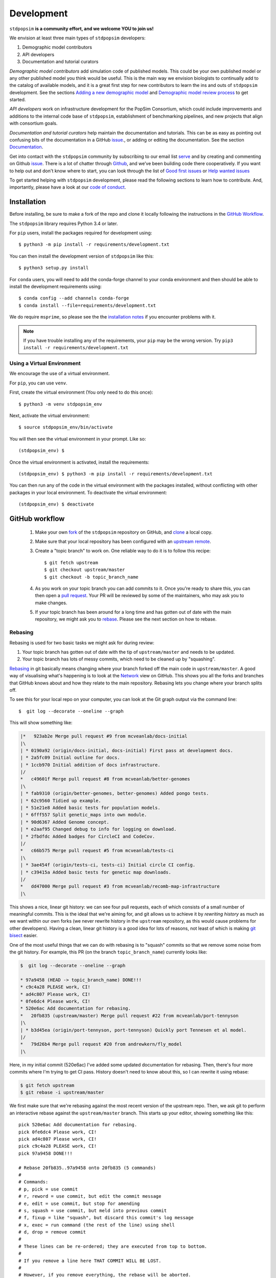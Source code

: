 .. _sec_development:

===========
Development
===========

``stdpopsim`` **is a community effort, and we welcome YOU to join us!**

We envision at least three main types of ``stdpopsim`` developers:

1. Demographic model contributors
2. API developers
3. Documentation and tutorial curators

`Demographic model contributors` add simulation code of published models.
This could be your own published model or any other published model you think
would be useful. This is the main way we envision biologists to continually add
to the catalog of available models, and it is a great first step for new
contributors to learn the ins and outs of ``stdpopsim`` development. See the
sections `Adding a new demographic model`_ and
`Demographic model review process`_ to get started.

`API developers` work on infrastructure development for the PopSim Consortium,
which could include improvements and additions to the internal code base of
``stdpopsim``, establishment of benchmarking pipelines,
and new projects that align with consortium goals.

`Documentation and tutorial curators` help maintain the documentation and tutorials.
This can be as easy as pointing out confusing bits of the documentation in a
GitHub `issue <http://github.com/popgensims/stdpopsim/issues>`_., or adding or editing
the documentation. See the section `Documentation`_.

Get into contact with the ``stdpopsim`` community by subscribing to our email list
`serve <https://lists.uoregon.edu/mailman/listinfo/popgen_benchmark>`_
and by creating and commenting on
Github `issue <http://github.com/popgensims/stdpopsim/issues>`_.
There is a lot of chatter through
`Github <http://github.com/popgensims/stdpopsim>`_, and we’ve been building code
there cooperatively.
If you want to help out and don't know where to start, you can look through the
list of
`Good first issues
<https://github.com/popgensims/stdpopsim/issues?q=is%3Aopen+is%3Aissue+label%3A%22
good+first+issue%22>`_
or
`Help wanted issues
<https://github.com/popgensims/stdpopsim/issues?q=is%3Aopen+is%3Aissue+label%3A%22
help+wanted%22>`_


To get started helping with ``stdpopsim`` development, please read the
following sections to learn how to contribute.
And, importantly, please have a look at our
`code of conduct <https://github.com/popsim-consortium/stdpopsim/blob/master/CODE_OF_CONDUCT.md>`_.

.. _sec_development_installation:

************
Installation
************

Before installing, be sure to make a fork of the repo and clone it locally
following the instructions in the `GitHub Workflow`_.

The ``stdpopsim`` library requires Python 3.4 or later.

For ``pip`` users, install the packages required for development using::

    $ python3 -m pip install -r requirements/development.txt

You can then install the development version of ``stdpopsim`` like this::

    $ python3 setup.py install

For ``conda`` users, you will need to add the conda-forge channel to your conda
environment and then should be able to install the development requirements using::

    $ conda config --add channels conda-forge
    $ conda install --file=requirements/development.txt


We do require ``msprime``, so please see the the `installation notes
<https://msprime.readthedocs.io/en/stable/installation.html>`_ if you
encounter problems with it.

.. Note:: If you have trouble installing any of the requirements, your ``pip`` may be the wrong version.
    Try ``pip3 install -r requirements/development.txt``

---------------------------
Using a Virtual Environment
---------------------------

We encourage the use of a virtual environment.

For ``pip``, you can use ``venv``.

First, create the virtual environment (You only need to do this once)::

    $ python3 -m venv stdpopsim_env

Next, activate the virtual environment::

    $ source stdpopsim_env/bin/activate

You will then see the virtual environment in your prompt. Like so::

    (stdpopsim_env) $

Once the virtual environment is activated, install the requirements::

    (stdpopsim_env) $ python3 -m pip install -r requirements/development.txt

You can then run any of the code in the virtual environment with the packages installed,
without conflicting with other packages in your local environment.
To deactivate the virtual environment::

    (stdpopsim_env) $ deactivate


***************
GitHub workflow
***************

    1. Make your own `fork <https://help.github.com/articles/fork-a-repo/>`_
       of the ``stdpopsim`` repository on GitHub, and
       `clone <https://help.github.com/articles/cloning-a-repository/>`_
       a local copy.
    2. Make sure that your local repository has been configured with an
       `upstream remote <https://help.github.com/articles/configuring-a-remote-for-a-fork/>`_.
    3. Create a "topic branch" to work on. One reliable way to do it
       is to follow this recipe::

        $ git fetch upstream
        $ git checkout upstream/master
        $ git checkout -b topic_branch_name

    4. As you work on your topic branch you can add commits to it. Once you're
       ready to share this, you can then open a `pull request
       <https://help.github.com/articles/about-pull-requests/>`__. Your PR will
       be reviewed by some of the maintainers, who may ask you to make changes.
    5. If your topic branch has been around for a long time and has gotten
       out of date with the main repository, we might ask you to
       `rebase <https://help.github.com/articles/about-git-rebase/>`_. Please
       see the next section on how to rebase.

--------
Rebasing
--------

Rebasing is used for two basic tasks we might ask for during review:

1. Your topic branch has gotten out of date with the tip of ``upstream/master``
   and needs to be updated.
2. Your topic branch has lots of messy commits, which need to be cleaned up
   by "squashing".

`Rebasing <https://help.github.com/articles/about-git-rebase/>`_ in git
basically means changing where your branch forked off the main code
in ``upstream/master``. A good way of visualising what's happening is to
look at the `Network <https://github.com/popgensims/stdpopsim/network>`_ view on
GitHub. This shows you all the forks and branches that GitHub knows about
and how they relate to the main repository. Rebasing lets you change where
your branch splits off.

To see this for your local repo
on your computer, you can look at the Git graph output via the command line::

    $  git log --decorate --oneline --graph

This will show something like:

.. code-block:: none

    |*   923ab2e Merge pull request #9 from mcveanlab/docs-initial
    |\
    | * 0190a92 (origin/docs-initial, docs-initial) First pass at development docs.
    | * 2a5fc09 Initial outline for docs.
    | * 1ccb970 Initial addition of docs infrastructure.
    |/
    *   c49601f Merge pull request #8 from mcveanlab/better-genomes
    |\
    | * fab9310 (origin/better-genomes, better-genomes) Added pongo tests.
    | * 62c9560 Tidied up example.
    | * 51e21e8 Added basic tests for population models.
    | * 6fff557 Split genetic_maps into own module.
    | * 90d6367 Added Genome concept.
    | * e2aaf95 Changed debug to info for logging on download.
    | * 2fbdfdc Added badges for CircleCI and CodeCov.
    |/
    *   c66b575 Merge pull request #5 from mcveanlab/tests-ci
    |\
    | * 3ae454f (origin/tests-ci, tests-ci) Initial circle CI config.
    | * c39415a Added basic tests for genetic map downloads.
    |/
    *   dd47000 Merge pull request #3 from mcveanlab/recomb-map-infrastructure
    |\

This shows a nice, linear git history: we can see four pull requests, each of
which consists of a small number of meaningful commits. This is the ideal that
we're aiming for, and git allows us to achieve it by *rewriting history* as
much as we want within our own forks (we never rewrite history in the
``upstream`` repository, as this would cause problems for other developers).
Having a clean, linear git history is a good idea for lots of reasons, not
least of which is making `git bisect <https://git-scm.com/docs/git-bisect>`_
easier.

One of the most useful things that we can do with rebasing is to "squash" commits
so that we remove some noise from the git history. For example, this PR
(on the branch ``topic_branch_name``) currently looks like:

.. code-block:: none

    $  git log --decorate --oneline --graph

    * 97a9458 (HEAD -> topic_branch_name) DONE!!!
    * c9c4a28 PLEASE work, CI!
    * ad4c807 Please work, CI!
    * 0fe6dc4 Please work, CI!
    * 520e6ac Add documentation for rebasing.
    *   20fb835 (upstream/master) Merge pull request #22 from mcveanlab/port-tennyson
    |\
    | * b3d45ea (origin/port-tennyson, port-tennyson) Quickly port Tennesen et al model.
    |/
    *   79d26b4 Merge pull request #20 from andrewkern/fly_model
    |\

Here, in my initial commit (520e6ac) I've added some updated documentation for rebasing.
Then, there's four more commits where I'm trying
to get CI pass. History doesn't need to know about this, so I can rewrite it
using rebase:

.. code-block:: none

    $ git fetch upstream
    $ git rebase -i upstream/master

We first make sure that we're rebasing against the most recent version of the
upstream repo. Then, we ask git to perform an interactive rebase against
the ``upstream/master`` branch. This starts up your editor, showing something
like this::

    pick 520e6ac Add documentation for rebasing.
    pick 0fe6dc4 Please work, CI!
    pick ad4c807 Please work, CI!
    pick c9c4a28 PLEASE work, CI!
    pick 97a9458 DONE!!!

    # Rebase 20fb835..97a9458 onto 20fb835 (5 commands)
    #
    # Commands:
    # p, pick = use commit
    # r, reword = use commit, but edit the commit message
    # e, edit = use commit, but stop for amending
    # s, squash = use commit, but meld into previous commit
    # f, fixup = like "squash", but discard this commit's log message
    # x, exec = run command (the rest of the line) using shell
    # d, drop = remove commit
    #
    # These lines can be re-ordered; they are executed from top to bottom.
    #
    # If you remove a line here THAT COMMIT WILL BE LOST.
    #
    # However, if you remove everything, the rebase will be aborted.
    #
    # Note that empty commits are commented out

We want git to squash the last five commits, so we edit the rebase instructions
to look like:

.. code-block:: none

    pick 520e6ac Add documentation for rebasing.
    s 0fe6dc4 Please work, CI!
    s ad4c807 Please work, CI!
    s c9c4a28 PLEASE work, CI!
    s 97a9458 DONE!!!

    # Rebase 20fb835..97a9458 onto 20fb835 (5 commands)
    #
    # Commands:
    # p, pick = use commit
    # r, reword = use commit, but edit the commit message
    # e, edit = use commit, but stop for amending
    # s, squash = use commit, but meld into previous commit
    # f, fixup = like "squash", but discard this commit's log message
    # x, exec = run command (the rest of the line) using shell
    # d, drop = remove commit
    #
    # These lines can be re-ordered; they are executed from top to bottom.
    #
    # If you remove a line here THAT COMMIT WILL BE LOST.
    #
    # However, if you remove everything, the rebase will be aborted.
    #
    # Note that empty commits are commented out

After performing these edits, we then save and close. Git will try to do
the rebasing, and if successful will open another editor screen that
lets you edit the text of the commit message:

.. code-block:: none

    # This is a combination of 5 commits.
    # This is the 1st commit message:

    Add documentation for rebasing.

    # This is the commit message #2:

    Please work, CI!

    # This is the commit message #3:

    Please work, CI!

    # This is the commit message #4:

    PLEASE work, CI!

    # This is the commit message #5:

    DONE!!!

    # Please enter the commit message for your changes. Lines starting
    # with '#' will be ignored, and an empty message aborts the commit.
    #
    # Date:      Tue Mar 5 17:00:39 2019 +0000
    #
    # interactive rebase in progress; onto 20fb835
    # Last commands done (5 commands done):
    #    squash c9c4a28 PLEASE work, CI!
    #    squash 97a9458 DONE!!!
    # No commands remaining.
    # You are currently rebasing branch 'topic_branch_name' on '20fb835'.
    #
    # Changes to be committed:
    #       modified:   docs/development.rst
    #
    #

We don't care about the commit messages for the squashed commits, so we
delete them and end up with:

.. code-block:: none

    Add documentation for rebasing.

    # Please enter the commit message for your changes. Lines starting
    # with '#' will be ignored, and an empty message aborts the commit.
    #
    # Date:      Tue Mar 5 17:00:39 2019 +0000
    #
    # interactive rebase in progress; onto 20fb835
    # Last commands done (5 commands done):
    #    squash c9c4a28 PLEASE work, CI!
    #    squash 97a9458 DONE!!!
    # No commands remaining.
    # You are currently rebasing branch 'topic_branch_name' on '20fb835'.
    #
    # Changes to be committed:
    #       modified:   docs/development.rst

After saving and closing this editor session, we then get something like:

.. code-block:: none

    [detached HEAD 6b8a2a5] Add documentation for rebasing.
    Date: Tue Mar 5 17:00:39 2019 +0000
    1 file changed, 2 insertions(+), 2 deletions(-)
    Successfully rebased and updated refs/heads/topic_branch_name.

Finally, after a successful rebase, you **must force-push**! If you try to
push without specifying ``-f``, you will get a very confusing and misleading
message:

.. code-block:: none

    $ git push origin topic_branch_name
    To github.com:jeromekelleher/stdpopsim.git
    ! [rejected]        topic_branch_name -> topic_branch_name (non-fast-forward)
    error: failed to push some refs to 'git@github.com:jeromekelleher/stdpopsim.git'
    hint: Updates were rejected because the tip of your current branch is behind
    hint: its remote counterpart. Integrate the remote changes (e.g.
    hint: 'git pull ...') before pushing again.
    hint: See the 'Note about fast-forwards' in 'git push --help' for details.

**DO NOT LISTEN TO GIT IN THIS CASE!** Git is giving you is **terrible advice**
which will mess up your branch. What we need to do is replace the state of
the branch ``topic_branch_name`` on your fork on GitHub (the ``upstream`` remote)
with the state of your local branch, ``topic_branch_name``. We do this
by "force-pushing":

.. code-block:: none

    $ git push -f origin topic_branch_name
    Counting objects: 4, done.
    Delta compression using up to 4 threads.
    Compressing objects: 100% (4/4), done.
    Writing objects: 100% (4/4), 4.33 KiB | 1.44 MiB/s, done.
    Total 4 (delta 2), reused 0 (delta 0)
    remote: Resolving deltas: 100% (2/2), completed with 2 local objects.
    To github.com:jeromekelleher/stdpopsim.git
     + 6b8a2a5...d033ffa topic_branch_name -> topic_branch_name (forced update)

Success! We can check the history again to see if everything looks OK:

.. code-block:: none

    $  git log --decorate --oneline --graph

    * d033ffa (HEAD -> topic_branch_name, origin/topic_branch_name) Add documentation for rebasing.
    *   20fb835 (upstream/master) Merge pull request #22 from mcveanlab/port-tennyson
    |\
    | * b3d45ea (origin/port-tennyson, port-tennyson) Quickly port Tennesen et al model.
    |/
    *   79d26b4 Merge pull request #20 from andrewkern/fly_model
    |

This looks just right: we have one commit, pointing to the head of ``upstream/master``
and have successfully squashed and rebased.

------------------------
When rebasing goes wrong
------------------------

Sometimes rebasing goes wrong, and you end up in a frustrating loop of making and
undoing the same changes over and over again. In this case, it can be simplest to
make a diff of your current changes, and apply these in a single commit. First
we take the diff between the current state of the files in our branch and
``upstream/master`` and save it as a patch::

    $ git diff upstream/master > changes.patch

After that, we can check out a fresh branch and check if everything works
as its supposed to::

    $ git checkout -b test_branch upstream/master
    $ patch -p1 < changes.patch
    $ git commit -a
    # check things work

After we've verified that everything works, we then checkout the original
topic branch and replace it with the state of the ``test_branch``, and
finally force-push to the remote topic branch on your fork::

    $ git checkout topic_branch_name
    $ git reset --hard test_branch
    $ git push -f origin topic_branch_name

Hard resetting and force pushing are not reversible operations, so please
beware!

********************
Adding a new species
********************
To add a new species to `stdpopsim` several things are required:
1. The genome definition
2. Default species parameters
3. A genetic map with local recombination rates (optional)

Once you have these things the first step is to create a new file in the `catalog`
directory named for the species (see `Naming conventions`_ for more details). All
code described below should go in this file unless explicitly specified otherwise.

--------------------------
Default species parameters
--------------------------

Four default parameters are required to create a new species:
1. Generation time estimate
2. Mutation rate
3. Recombination rate
4. Characteristic population size

These parameters should be based on what values might be drawn from a typical population
as represented in the literature for that species. Consequently one or more citations for
each value are expected and will be required for constructing the species object detailed
below.

-----------------------------------
Adding/Updating a genome definition
-----------------------------------

A genome definition is created with a call to `stdpopsim.Genome()`  which requires a list
of chromosomes and a citation for the assembly. `stdpopsim` has an automated procedure
for obtaining this list from ensembl and saving it for automated parsing. First however
the initial species directory must be created in the `stdpopsim/catalog` directory (e.g.
`stdpopsim/catalog/AraTha`). Once that is done, run the `update_ensembl_data.py` script
present in the top level directory providing the ensembl species id(s) as "_" delimited
name(s) for positional arguments as shown below. If no positional arguments are specified
then all specified registered in `stdpopsim` will be updated.

.. code-block:: shell

    python update_ensembl_data.py arabidopsis_thaliana

This will write/overwrite the `ensembl_info.py` file in the appropriate catalog
subdirectory. Then add the following to the head of `catalog/{species_id}/__init__.py`.

.. code-block:: python

    from . import genome_data

To create the chromosome object that make up a genome add the following code to
`catalog/{species_id}/__init__.py` and supply default mutation and recombination rates
along with citations for the assembly (and additional ones for the mutatation, and
recombination rates if necessary). This is then used to create a `genome` object.

.. code-block:: python

    # A citation for the chromosome parameters. Additional citations may be needed if
    # the mutation or recombination rates come from other sources. In that case create
    # additional citations with the appropriate reasons specified (see API documentation
    # for stdpopsim.citations)

    _assembly_citation = stdpopsim.Citation(
        doi="FILL ME",
        year="FILL ME",
        author="Author et al.",
        reasons={stdpopsim.CiteReason.ASSEMBLY})

    # Parse list of chromosomes into a list of Chromosome objects which contain the
    # chromosome name, length, mutation rate, and recombination rate
    _chromosomes = []

    for name, data in genome_data.data["chromosomes"].items():
        _chromosomes.append(stdpopsim.Chromosome(
            id=name,
            length=data["length"],
            synonyms=data["synonyms"],
            mutation_rate=FILL_ME,
            recombination_rate=FILL_ME
        ))

    # Create a genome object

    _genome = stdpopsim.Genome(
        chromosomes=_chromosomes,
        assembly_citations=[_assembly_citation])

Once you have a genome object you can create a new `Species` object which contains
species identifiers, the genome, and default generation time and population size settings
along with the relevant citation(s). Below is an example species definition for
Arabidopsis thaliana and a final line of code that registers the species in the catalog.

.. code-block:: python

    _gen_time_citation = stdpopsim.Citation(
        doi="https://doi.org/10.1890/0012-9658(2002)083[1006:GTINSO]2.0.CO;2",
        year="2002",
        author="Donohue",
        reasons={stdpopsim.CiteReason.GEN_TIME})

    _pop_size_citation = stdpopsim.Citation(
            doi="https://doi.org/10.1016/j.cell.2016.05.063",
            year="2016",
            author="1001GenomesConsortium",
            reasons={stdpopsim.CiteReason.POP_SIZE})

    _species = stdpopsim.Species(
        id="AraTha",
        name="Arabidopsis thaliana",
        common_name="A. thaliana",
        genome=_genome,
        generation_time=1.0,
        generation_time_citations=[_gen_time_citation],
        population_size=10**4,
        population_size_citations=[_pop_size_citation]
        )

    stdpopsim.register_species(_species)

Once all of this is done, go to the `catalog/__init__.py` file and add a line like the
one below using the six-letter species identifier. Make sure to keep the comment to
prevent linting issues.

.. code-block:: python

    from .catalog import PonAbe  # NOQA

----------------------
Species review process
----------------------
Once you are satisfied that the species can be simulated via the CLI, submit a pull
request with your changes. The species definition will go through a review process.
This process includes not only a code review, but also includes a QC process to double
check parameters and citations are appropriate.  To initiate the QC process, open a
new `issue <https://github.com/popsim-consortium/stdpopsim/issues/new/choose>`__
using the 'Species QC issue template'. One or more volunteers will check items off
the checklist, until all items have been completed satisfactorily. The QC issue,
or the pull request, may be used for review discussion. The new species will be
merged once the checklist is completed.

--------------------
Adding a genetic map
--------------------
Some species have sub-chromosomal recombination maps available. They can be added to
`stdpopsim` by creating a new `GeneticMap` object and providing a formatted file
detailing recombination rates to a desginated `stdpopsim` maintainer who then uploads
it to AWS. If there is one for your species that you wish to include, create a space
delimited file with four columns: Chromosome, Position(bp), Rate(cM/Mb), and Map(cM).
Each chromosome should be placed in a seperate file and with the chromosome id in the
file name in such a way that it can be programatically parsed out. IMPORTANT: chromosome
ids must match those provided in the genome definition exactly! Below is an example start
to a recombination map file (see `here
<https://msprime.readthedocs.io/en/stable/api.html#msprime.RecombinationMap.read_hapmap>`_
for more details)::

    Chromosome Position(bp) Rate(cM/Mb) Map(cM)
    chr1 32807 5.016134 0
    chr1 488426 4.579949 0

Once you have the recombination map files formatted, tar and gzip them into a single
compressed archive. The gzipped tarball must be FLAT (there are no directories in the
tarball). This file will be sent to one of the `stdpopsim` uploaders for placement in the
AWS cloud once the new genetic map(s) are approved. Finally, you must add a `GeneticMap`
object to the file named for your species in the `catalog` directory (the same one in
which the genome is defined) as shown below:

.. code-block:: python

    _genetic_map_citation = stdpopsim.Citation(
            doi="FILL_ME",
            author="FILL_ME",
            year=9999,
            reasons={stdpopsim.CiteReason.GEN_MAP})
    """
    The file_pattern argument is a pattern that matches the recombination map filenames,
    where '{id}' is replaced with the 'id' field of a given chromosome.
    """
    _gm = stdpopsim.GeneticMap(
        species=_species,
        id="FILL_ME", # ID for genetic map, see naming conventions
        description="FILL_ME",
        long_description="FILL_ME",
        url=("https://stdpopsim.s3-us-west-2.amazonaws.com/genetic_maps/dir/filename"),
        file_pattern="name_{id}_more_name.txt",
        citations=[_genetic_map_citation])

    _species.add_genetic_map(_gm)

Once all this is done, submit a PR containting the code changes and wait for directions
on whom to send the compressed archive of genetic maps to (currently Andrew Kern is the
primary uploader but please wait to send files to him until directed).

******************************
Adding a new demographic model
******************************

Steps for adding a new demographic model:

1. `Fork the repository and create a branch`_
2. `Write the model function in the catalog source code`_
3. `Write parameter table`_
4. `Test the model locally`_
5. `Submit a Pull Request on GitHub`_

If this is your first time implementing a demographic model in `stdpopsim`, it's a good
idea to take some time browsing the
`Catalog <https://stdpopsim.readthedocs.io/en/latest/catalog.html>`_
and species' demographic models in the
source code to see how existing models are typically written and documented. If you have
any questions or confusion about formatting or implementing demographic models, please
don't hesitate to open an `issue <http://github.com/popgensims/stdpopsim/issues>`_ --
we're more than happy to answer any questions and help get you up and running.

-----------------------------------
What models are appropriate to add?
-----------------------------------

`Stdpopsim` supports any demographic model from the published literature that gives
enough information to be able to define `msprime` demography objects. At a minimum, that
includes population sizes and the timing of demographic events. These values need to
either be given in "physical" units (that is, raw population sizes and time units in
generations), or be able to be converted to physical units using, e.g., mutation rates
used in the published study.

Note that it is not necessary that the demographic model is attached to a particular
species. `Stdpopsim` contains a collection of generic models that are widely used in
developing and testing inference methods. If there is a generic model that does not
currently exist in our catalog but would be useful to include, we also welcome those
contributions. Again, you should provide a citation for a generic models, or it
should be commonly used.

---------------------------------------
Fork the repository and create a branch
---------------------------------------

Before implementing any model, be sure to have forked the `stdpopsim` repository
and cloned it locally, following the instructions in the `GitHub Workflow`_ section.
Models are first implemented and tested locally, and then submitted as a pull request
to the `stdpopsim` repository, at which point it is verified by another developer
before being fully supported within `stdpopsim`.

---------------------------------------------------
Write the model function in the catalog source code
---------------------------------------------------

In the ``stdpopsim`` catalog source code (found in ``stdpopsim/catalog/``),
each species has a module that defines all of the necessary functions to run
simulations for that species, including the demographic model. In each species module,
you will see that each type of function is divided by comments, such as::

    ###########################################################
    #
    # Demographic models
    #
    ###########################################################

Go to the ``Demographic models`` section of the source code.
The demographic model function should follow this format:

.. code-block:: python

    def _model_func_name():
        id = "FILL ME"
        description = "FILL ME"
        long_description = """
        FILL ME
        """
        populations = [
            stdpopsim.Population(id="FILL ME", description="FILL ME"),
        ]
        citations = [
            stdpopsim.Citation(
                author="FILL ME",
                year="FILL ME",
                doi="FILL ME",
                reasons={stdpopsim.CiteReason.DEM_MODEL})
        ]

        generation_time = "FILL ME"

        # parameter value definitions based on published values

        return stdpopsim.DemographicModel(
            id=id,
            description=description,
            long_description=long_description,
            populations=populations,
            citations=citations,
            generation_time=generation_time,
            population_configurations=[
            "FILL ME"
            ],
            migration_matrix=[
            "FILL ME"
            ],
            demographic_events=[
            "FILL ME"
            ],
            )


    _species.add_demographic_model(_model_func_name())


The demographic model should include the following:

* ``id``: A unique, short-hand identifier for this demographic model. This ``id``
  contains a short description written in camel case, followed by an underscore, and then
  four characters (the number of sampled populations, the first letter of the name of the
  first author, and the year the study was published). For example, the Gutenkunst et al.
  (2009) Out of Africa demographic model has the ``id`` "OutOfAfrica_3G09". See
  `Naming conventions`_ for more details.
* ``description``: A brief one-line description of the demographic model.
* ``long_description``: A longer description (say, a concise paragraph) that describes
  the model in more detail.
* ``populations``: A list of ``stdpopsim.Population`` objects, which have their own
  ``id`` and ``description``. For example, the Thousand Genomes Project Yoruba panel
  could be defined as ``stdpopsim.Population(id="YRI", description="1000 Genomes YRI
  (Yorubans)")``.
* ``citations``: A list of ``stdpopsim.Citation`` objects for the appropriate citation
  for this model. The citation object requires author, year, and doi information, and
  a specified reason for citing this model.
* ``generation_time``: The generation time for the species in years. If you are
  implementing a generic model, the generation time should default to 1.


Every demographic model has a few necessary features or attributes. First of all,
demographic models are defined by the population sizes, migration rates, split and
admixture times, and generation lengths given in the source publication. We often take
the point estimates for each of the values from the best fit model (for example, the
parameters that give the maximum likelihood fit), which are translated into
`msprime`-formatted demographic inputs.

`Msprime`-defined demographic models are specified through the
``population_configurations``, ``migration_matrix``, and ``demographic_events``. If this
is your first time specifying a model using `msprime`, it's worth taking some time to
read through the `msprime`
`documentation and tutorials <https://msprime.readthedocs.io/en/stable/tutorial.html>`_.


---------------------
Write parameter table
---------------------

The parameters used in the implementation must
also be listed in a csv file in the ``docs/parameter_tables`` directory. This ensures
that the documentation for this model displays the parameters.

Take a look at the csv files currently in ``docs/parameter_tables`` for inspiration.
The csv file should have the format::

    Parameter Type (units), Value, Description


We can check that the documentation builds properly after implementation by running
``make`` in the docs directory and opening the Catalog page from the ``docs/_build/``
directory. See `Documentation`_ for more details.


----------------------
Test the model locally
----------------------

Once you have written the demographic model function, you should test the model locally
with ``stdpopsim``. Follow the development :ref:`sec_development_installation`
instructions to install the development ``stdpopsim`` version along with the
requirements.

Now check that your new demographic model function has been imported:

.. code-block:: python

    import stdpopsim
    species = stdpopsim.get_species("HomSap")
    for x in species.demographic_models:
        print(x.id)

    # OutOfAfrica_3G09
    # OutOfAfrica_2T12
    # Africa_1T12
    # AmericanAdmixture_4B11
    # OutOfAfricaArchaicAdmixture_5R19
    # Zigzag_1S14
    # AncientEurasia_9K19
    # PapuansOutOfAfrica_10J19


The example above lists the imported demographic models for humans.
You should substitute ``"HomSap"`` for which ever species you added your model to.
Your new model should be printed along with currently available demographic models.

.. note::

    If your demographic model does not print, after defining your model function,
    did you include the call ``_species.add_demographic_model(_model_func_name())``,
    where ``_model_func_name()`` is your model function name?

    If you are still having trouble, check the
    `GitHub issues <https://github.com/popsim-consortium/stdpopsim/issues?q=is%3Aissue+adding+demographic+model+>`_,
    or `open an issue <https://github.com/popsim-consortium/stdpopsim/issues/new>`_.

Next, check that you can successfully run a simulation with your new model with the
Python API. See :ref:`sec_python_tute` for more details.

-------------------------------
Submit a Pull Request on GitHub
-------------------------------

Once you have implemented the demographic model locally, including
documentation, the next step is to open a pull request with this addition.
See the `GitHub workflow`_ for more details.

---------------------------------------
So the model is implemented. What next?
---------------------------------------

Now at this point, most of your work is done!  The model is reviewed and
verified following the `Demographic model review process`_ by an independent member
of the development team, and there may be some discussion about formatting and
to clear up any confusing bits of the demographic parameters before the model is
fully incorporated into `stdpopsim`.

Thank you for your contribution, and welcome to the `stdpopsim` development team!

********************************
Demographic model review process
********************************

When Developer A creates a new demographic model on their local fork they must
follow these steps for it to be officially supported by stdpopsim:

    1. Developer A submits a PR to add a new model to the catalog. This includes
       full documentation (i.e., the documentation that will be
       rendered on rtd). The code is checked for any obvious problems/style
       issues etc by a maintainer and merged when it meets these basic
       standards. The new catalog model is considered 'preliminary'.

    2. Developer A creates an `issue
       <https://github.com/popsim-consortium/stdpopsim/issues/new/choose>`__
       tracking the QC for the model which includes information about the
       primary sources used to create the model and the population indices
       used for their msprime implementation. To create a new Model QC issue,
       click "New issue" from the "Issues" tab on GitHub, and click "Get
       started" to use the Model QC issue template. Follow the template to
       include the necessary information in the issue. Developer B is then
       assigned/volunteers to do a blind implementation of the model.

    3. Developer B creates a blind implementation of the model in the
       ``stdpopsim/qc/species_name_qc.py`` file, remembering to register the
       QC model implementation (see other QC models for examples).  Note that
       if you are adding a new species you will have to add a new import to
       ``stdpopsim/qc/__init__.py``.

    4. Developer B runs the units tests to verify the equivalence of the
       catalog and QC model implementations.

    5. Developer B then creates a PR, and all being good, this PR is merged and
       the QC issue is closed.

------------------------
Arbitration
------------------------

When developers A and B disagree on the model implementation, the process is to:

    1. Try to hash out the details between them on the original issue thread

    2. If this fails, contact the authors of the original publication to resolve
       ambiguities.

    3. If changes have to be made to the production model Developer A submits a
       PR with the hotfix for the production model. Developer B then rebases
       the branch containing their PR against master to check for model
       equality. Repeat steps 1-3 until this is achieved. If changes have to be
       made to the QC model they are committed to the branch where the QC PR
       originates from.

****************
Coding standards
****************

To ensure that the code in ``stdpopsim`` is as readable as possible
and follows a reasonably uniform style, we require that all code follows
the `PEP8 <https://www.python.org/dev/peps/pep-0008/>`_ style guide.
Lines of code should be no more than 89 characters.
Conformance to this style is checked as part of the Continuous Integration
testing suite.

******************
Naming conventions
******************

To ensure uniformity in naming schemes across objects in ``stdpopsim``
we have strict conventions for species, genetic maps, and demographic
models.

Species names follow a ``${first_3_letters_genus}${first_3_letters_species}``
convention with capitilization such that Homo sapiens becomes "HomSap". This
is similar to the UCSC Genome Browser naming convention and should be familiar.

Genetic maps are named using a descriptive name and the assembly version according
to ``${CamelCaseDescriptiveName}_${Assembly}``. e.g., the HapMap phase 2 map on
the GRCh37 assembly becomes HapMapII_GRCh37.

Finally demographic models are named using a combination of a descriptive name,
information about the simulation, and information about the publication it was
presented in. Specifically we use
``${SomethingDescriptive}_${number_of_populations}${first_author_initial}${two_digit_date}``
where the descriptive text is meant to capture something about the model
(i.e. an admixture model, a population crash, etc.) and the number of populations
is the number of populations implemented in the model (not necessarily the number
from which samples are drawn). For author initial we will use a single letter, the 1st,
until an ID collision, in which case we will include the 2nd letter, and so forth.


**********
Unit tests
**********

All code added to ``stdpopsim`` should have
`unit tests <https://en.wikipedia.org/wiki/Unit_testing>`_. These are typically
simple and fast checks to ensure that the code makes basic sense (the
entire unit test suite should not require more than a few seconds to run).
Test coverage is checked using `CodeCov <https://codecov.io/gh/popgensims/stdpopsim>`_,
which generates reports about each pull request.

It is not practical to test the statistical properties of simulation models
as part of unit tests.

The unit test suite is in the ``tests`` directory. Tests are run using the
`nose <https://nose.readthedocs.io/en/latest/>`_ module. Use::

    $ python3 -m nose tests/

from the project root to run the full test suite.

It's useful to run the ``flake8`` CI tests *locally* before pushing a commit.
To set this up use either ``pip`` or ``conda`` to install ``flake8``

To run the test simply use::

    $ flake8 --max-line-length 89 stdpopsim tests

If you would like to automatically run this test before a commit is permitted,
add the following line in the file ``stdpopsim/.git/hooks/pre-commit.sample``::

    exec flake8 --max-line-length 89 setup.py stdpopsim tests

before::

    # If there are whitespace errors, print the offending file names and fail.
    exec git diff-index --check --cached $against --

Finally, rename ``pre-commit.sample`` to simply ``pre-commit``

*************
Documentation
*************

Documentation is written using `reStructuredText <http://docutils.sourceforge.net/rst.html>`_
markup and the `sphinx <http://www.sphinx-doc.org/en/master/>`_ documentation system.
It is defined in the ``docs`` directory.

To build the documentation type ``make`` in the ``docs`` directory. This should build
HTML output in the ``_build/html/`` directory.

.. note::

    You will need ``stdpopsim`` to be installed for the build to work.

